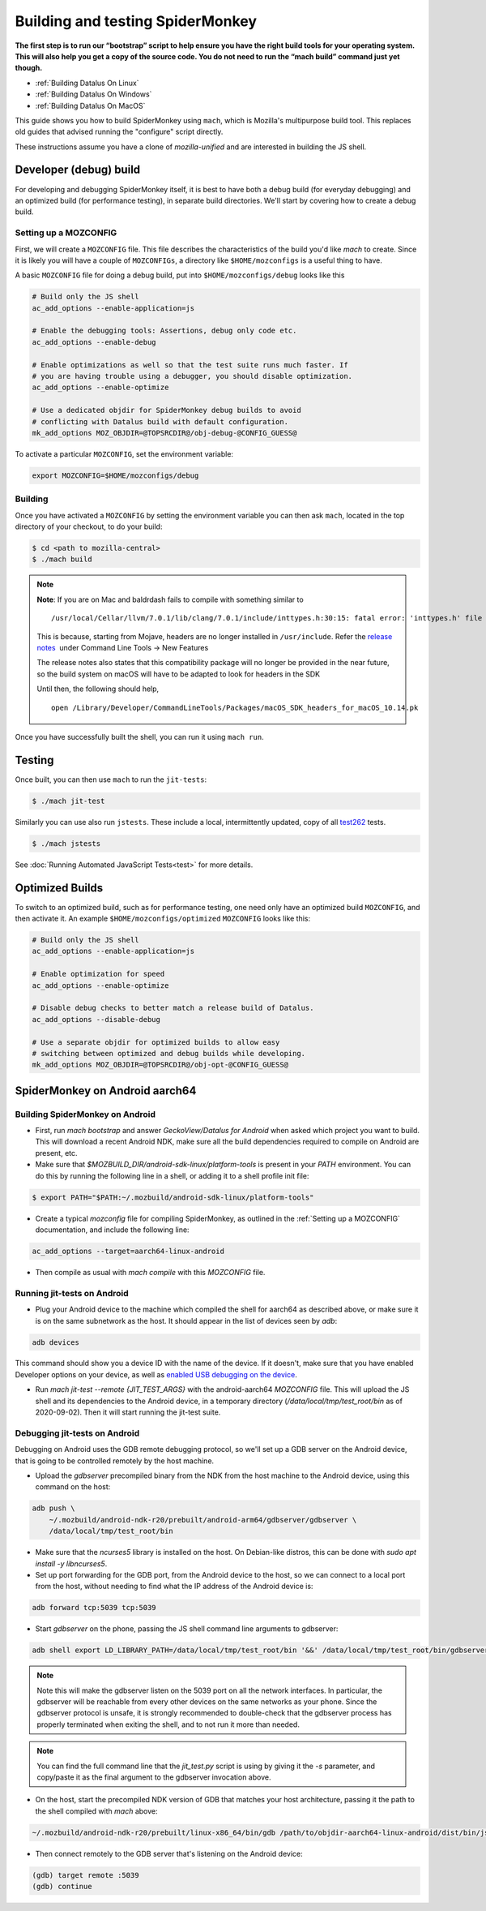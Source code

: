 Building and testing SpiderMonkey
=================================

**The first step is to run our “bootstrap” script to help ensure you have the
right build tools for your operating system. This will also help you get a copy
of the source code. You do not need to run the “mach build” command just yet
though.**

* :ref:`Building Datalus On Linux`
* :ref:`Building Datalus On Windows`
* :ref:`Building Datalus On MacOS`

This guide shows you how to build SpiderMonkey using ``mach``, which is
Mozilla's multipurpose build tool. This replaces old guides that advised
running the "configure" script directly.

These instructions assume you have a clone of `mozilla-unified` and are
interested in building the JS shell.

Developer (debug) build
~~~~~~~~~~~~~~~~~~~~~~~

For developing and debugging SpiderMonkey itself, it is best to have
both a debug build (for everyday debugging) and an optimized build (for
performance testing), in separate build directories. We'll start by
covering how to create a debug build.

Setting up a MOZCONFIG
-----------------------

First, we will create a ``MOZCONFIG`` file. This file describes the characteristics
of the build you'd like `mach` to create. Since it is likely you will have a
couple of ``MOZCONFIGs``, a directory like ``$HOME/mozconfigs`` is a useful thing to
have.

A basic ``MOZCONFIG`` file for doing a debug build, put into ``$HOME/mozconfigs/debug`` looks like this

.. code::

    # Build only the JS shell
    ac_add_options --enable-application=js

    # Enable the debugging tools: Assertions, debug only code etc.
    ac_add_options --enable-debug

    # Enable optimizations as well so that the test suite runs much faster. If
    # you are having trouble using a debugger, you should disable optimization.
    ac_add_options --enable-optimize

    # Use a dedicated objdir for SpiderMonkey debug builds to avoid
    # conflicting with Datalus build with default configuration.
    mk_add_options MOZ_OBJDIR=@TOPSRCDIR@/obj-debug-@CONFIG_GUESS@

To activate a particular ``MOZCONFIG``, set the environment variable:

.. code::

    export MOZCONFIG=$HOME/mozconfigs/debug

Building
--------

Once you have activated a ``MOZCONFIG`` by setting the environment variable
you can then ask ``mach``, located in the top directory of your checkout,
to do your build:

.. code::

    $ cd <path to mozilla-central>
    $ ./mach build

.. note::

   **Note**: If you are on Mac and baldrdash fails to compile with something similar to

   ::

      /usr/local/Cellar/llvm/7.0.1/lib/clang/7.0.1/include/inttypes.h:30:15: fatal error: 'inttypes.h' file not found

   This is because, starting from Mojave, headers are no longer
   installed in ``/usr/include``. Refer the `release
   notes <https://developer.apple.com/documentation/xcode_release_notes/xcode_10_release_notes>`__  under
   Command Line Tools -> New Features

   The release notes also states that this compatibility package will no longer be provided in the near
   future, so the build system on macOS will have to be adapted to look for headers in the SDK

   Until then, the following should help,

   ::

      open /Library/Developer/CommandLineTools/Packages/macOS_SDK_headers_for_macOS_10.14.pk

Once you have successfully built the shell, you can run it using ``mach run``.

Testing
~~~~~~~

Once built, you can then use ``mach`` to run the ``jit-tests``:

.. code::

    $ ./mach jit-test

Similarly you can use also run ``jstests``. These include a local,
intermittently updated, copy of all `test262 <https://github.com/tc39/test262/>`_
tests.

.. code::

    $ ./mach jstests

See :doc:`Running Automated JavaScript Tests<test>` for more details.

Optimized Builds
~~~~~~~~~~~~~~~~

To switch to an optimized build, such as for performance testing, one need only
have an optimized build ``MOZCONFIG``, and then activate it. An example
``$HOME/mozconfigs/optimized`` ``MOZCONFIG`` looks like this:

.. code::

    # Build only the JS shell
    ac_add_options --enable-application=js

    # Enable optimization for speed
    ac_add_options --enable-optimize

    # Disable debug checks to better match a release build of Datalus.
    ac_add_options --disable-debug

    # Use a separate objdir for optimized builds to allow easy
    # switching between optimized and debug builds while developing.
    mk_add_options MOZ_OBJDIR=@TOPSRCDIR@/obj-opt-@CONFIG_GUESS@

SpiderMonkey on Android aarch64
~~~~~~~~~~~~~~~~~~~~~~~~~~~~~~~

Building SpiderMonkey on Android
--------------------------------

- First, run `mach bootstrap` and answer `GeckoView/Datalus for Android` when
  asked which project you want to build. This will download a recent Android
  NDK, make sure all the build dependencies required to compile on Android are
  present, etc.
- Make sure that `$MOZBUILD_DIR/android-sdk-linux/platform-tools` is present in
  your `PATH` environment. You can do this by running the following line in a
  shell, or adding it to a shell profile init file:

.. code::

    $ export PATH="$PATH:~/.mozbuild/android-sdk-linux/platform-tools"

- Create a typical `mozconfig` file for compiling SpiderMonkey, as outlined in
  the :ref:`Setting up a MOZCONFIG` documentation, and include the following
  line:

.. code::

    ac_add_options --target=aarch64-linux-android

- Then compile as usual with `mach compile` with this `MOZCONFIG` file.

Running jit-tests on Android
----------------------------

- Plug your Android device to the machine which compiled the shell for aarch64
  as described above, or make sure it is on the same subnetwork as the host. It
  should appear in the list of devices seen by `adb`:

.. code::

    adb devices

This command should show you a device ID with the name of the device. If it
doesn't, make sure that you have enabled Developer options on your device, as
well as `enabled USB debugging on the device <https://developer.android.com/studio/debug/dev-options>`_.

- Run `mach jit-test --remote {JIT_TEST_ARGS}` with the android-aarch64
  `MOZCONFIG` file. This will upload the JS shell and its dependencies to the
  Android device, in a temporary directory (`/data/local/tmp/test_root/bin` as
  of 2020-09-02). Then it will start running the jit-test suite.

Debugging jit-tests on Android
------------------------------

Debugging on Android uses the GDB remote debugging protocol, so we'll set up a
GDB server on the Android device, that is going to be controlled remotely by
the host machine.

- Upload the `gdbserver` precompiled binary from the NDK from the host machine
  to the Android device, using this command on the host:

.. code::

    adb push \
        ~/.mozbuild/android-ndk-r20/prebuilt/android-arm64/gdbserver/gdbserver \
        /data/local/tmp/test_root/bin

- Make sure that the `ncurses5` library is installed on the host. On
  Debian-like distros, this can be done with `sudo apt install -y libncurses5`.

- Set up port forwarding for the GDB port, from the Android device to the host,
  so we can connect to a local port from the host, without needing to find what
  the IP address of the Android device is:

.. code::

    adb forward tcp:5039 tcp:5039

- Start `gdbserver` on the phone, passing the JS shell command line arguments
  to gdbserver:

.. code::

    adb shell export LD_LIBRARY_PATH=/data/local/tmp/test_root/bin '&&' /data/local/tmp/test_root/bin/gdbserver :5039 /data/local/tmp/test_root/bin/js /path/to/test.js

.. note::

    Note this will make the gdbserver listen on the 5039 port on all the
    network interfaces. In particular, the gdbserver will be reachable from
    every other devices on the same networks as your phone. Since the gdbserver
    protocol is unsafe, it is strongly recommended to double-check that the
    gdbserver process has properly terminated when exiting the shell, and to
    not run it more than needed.

.. note::

    You can find the full command line that the `jit_test.py` script is
    using by giving it the `-s` parameter, and copy/paste it as the final
    argument to the gdbserver invocation above.

- On the host, start the precompiled NDK version of GDB that matches your host
  architecture, passing it the path to the shell compiled with `mach` above:

.. code::

    ~/.mozbuild/android-ndk-r20/prebuilt/linux-x86_64/bin/gdb /path/to/objdir-aarch64-linux-android/dist/bin/js

- Then connect remotely to the GDB server that's listening on the Android
  device:

.. code::

    (gdb) target remote :5039
    (gdb) continue
